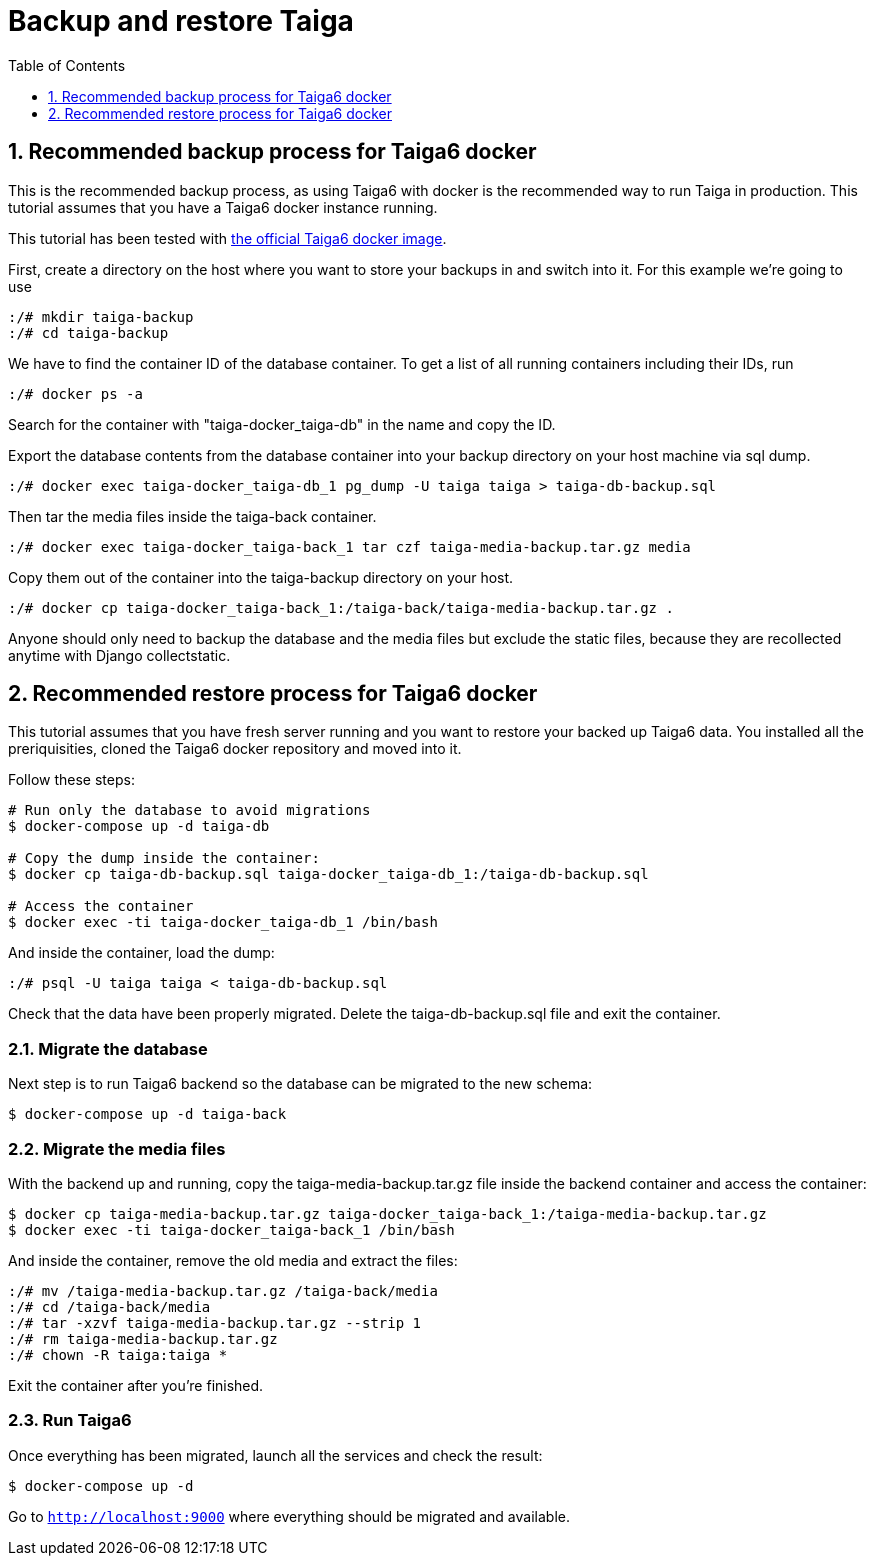 = Backup and restore Taiga
:toc: left
:toclevels: 1
:numbered:
:source-highlighter: pygments
:pygments-style: friendly

[[backup-docker]]
== Recommended backup process for Taiga6 docker

This is the recommended backup process, as using Taiga6 with docker is the recommended way to run Taiga in production. This tutorial assumes that you have a Taiga6 docker instance running.

This tutorial has been tested with link:https://github.com/kaleidos-ventures/taiga-docker[the official Taiga6 docker image].

First, create a directory on the host where you want to store your backups in and switch into it. For this example we're going to use

[source,bash]
----
:/# mkdir taiga-backup
:/# cd taiga-backup
----

We have to find the container ID of the database container. To get a list of all running containers including their IDs, run

[source,bash]
----
:/# docker ps -a
----

Search for the container with "taiga-docker_taiga-db" in the name and copy the ID.

Export the database contents from the database container into your backup directory on your host machine via sql dump.

[source,bash]
----
:/# docker exec taiga-docker_taiga-db_1 pg_dump -U taiga taiga > taiga-db-backup.sql
----

Then tar the media files inside the taiga-back container.

[source,bash]
----
:/# docker exec taiga-docker_taiga-back_1 tar czf taiga-media-backup.tar.gz media
----

Copy them out of the container into the taiga-backup directory on your host.

[source,bash]
----
:/# docker cp taiga-docker_taiga-back_1:/taiga-back/taiga-media-backup.tar.gz .
----

Anyone should only need to backup the database and the media files but exclude the static files, because they are recollected anytime with Django collectstatic.

[[restore-docker]]
== Recommended restore process for Taiga6 docker

This tutorial assumes that you have fresh server running and you want to restore your backed up Taiga6 data. You installed all the preriquisities, cloned the Taiga6 docker repository and moved into it.

Follow these steps:
[source,bash]
----
# Run only the database to avoid migrations
$ docker-compose up -d taiga-db

# Copy the dump inside the container:
$ docker cp taiga-db-backup.sql taiga-docker_taiga-db_1:/taiga-db-backup.sql

# Access the container
$ docker exec -ti taiga-docker_taiga-db_1 /bin/bash
----

And inside the container, load the dump:
[source,bash]
----
:/# psql -U taiga taiga < taiga-db-backup.sql
----

Check that the data have been properly migrated. Delete the taiga-db-backup.sql file and exit the container.

=== Migrate the database

Next step is to run Taiga6 backend so the database can be migrated to the new schema:
[source,bash]
----
$ docker-compose up -d taiga-back
----

=== Migrate the media files

With the backend up and running, copy the taiga-media-backup.tar.gz file inside the backend container and access the container:
[source,bash]
----
$ docker cp taiga-media-backup.tar.gz taiga-docker_taiga-back_1:/taiga-media-backup.tar.gz
$ docker exec -ti taiga-docker_taiga-back_1 /bin/bash
----

And inside the container, remove the old media and extract the files:
[source,bash]
----
:/# mv /taiga-media-backup.tar.gz /taiga-back/media
:/# cd /taiga-back/media
:/# tar -xzvf taiga-media-backup.tar.gz --strip 1
:/# rm taiga-media-backup.tar.gz
:/# chown -R taiga:taiga *
----

Exit the container after you're finished.

=== Run Taiga6

Once everything has been migrated, launch all the services and check the result:

[source,bash]
----
$ docker-compose up -d
----

Go to `http://localhost:9000` where everything should be migrated and available.
